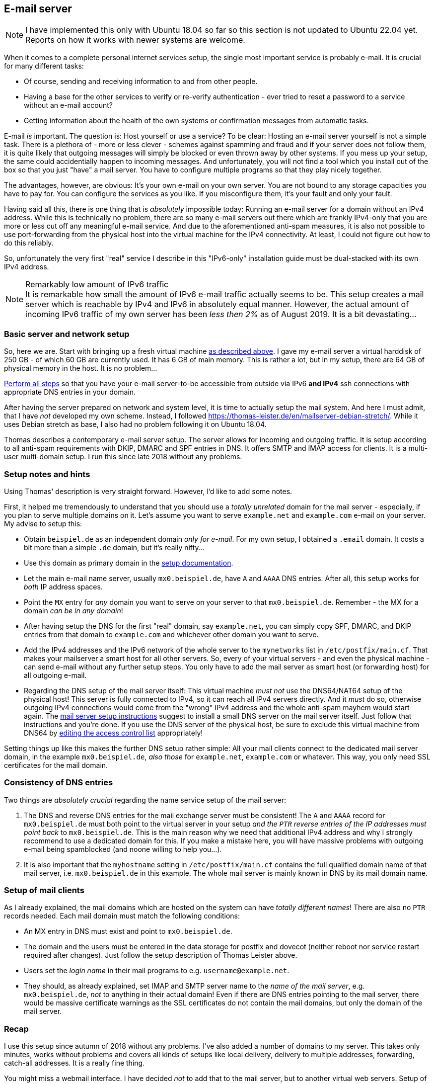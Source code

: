 == E-mail server

NOTE: I have implemented this only with Ubuntu 18.04 so far so this section is not updated to Ubuntu 22.04 yet. Reports on how it works with newer systems are welcome.

When it comes to a complete personal internet services setup, the single most important service is probably e-mail. It is crucial for many different tasks:

* Of course, sending and receiving information to and from other people.
* Having a base for the other services to verify or re-verify authentication - ever tried to reset a password to a service without an e-mail account?
* Getting information about the health of the own systems or confirmation messages from automatic tasks.

E-mail _is_ important. The question is: Host yourself or use a service? To be clear: Hosting an e-mail server yourself is not a simple task. There is a plethora of - more or less clever - schemes against spamming and fraud and if your server does not follow them, it is quite likely that outgoing messages will simply be blocked or even thrown away by other systems. If you mess up your setup, the same could accidentially happen to incoming messages. And unfortunately, you will not find a tool which you install out of the box so that you just "have" a mail server. You have to configure multiple programs so that they play nicely together.

The advantages, however, are obvious: It's your own e-mail on your own server. You are not bound to any storage capacities you have to pay for. You can configure the services as you like. If you misconfigure them, it's your fault and only your fault.

Having said all this, there is one thing that is _absolutely_ impossible today: Running an e-mail server for a domain without an IPv4 address. While this is technically no problem, there are so many e-mail servers out there which are frankly IPv4-only that you are more or less cut off any meaningful e-mail service. And due to the aforementioned anti-spam measures, it is also not possible to use port-forwarding from the physical host into the virtual machine for the IPv4 connectivity. At least, I could not figure out how to do this reliably.

So, unfortunately the very first "real" service I describe in this "IPv6-only" installation guide must be dual-stacked with its own IPv4 address.

.Remarkably low amount of IPv6 traffic
NOTE: It is remarkable how small the amount of IPv6 e-mail traffic actually seems to be. This setup creates a mail server which is reachable by IPv4 and IPv6 in absolutely equal manner. However, the actual amount of incoming IPv6 traffic of my own server has been _less then 2%_ as of August 2019. It is a bit devastating...

=== Basic server and network setup

So, here we are. Start with bringing up a fresh virtual machine <<sec-virt-machines,as described above>>. I gave my e-mail server a virtual harddisk of 250 GB - of which 60 GB are currently used. It has 6 GB of main memory. This is rather a lot, but in my setup, there are 64 GB of physical memory in the host. It is no problem...

<<sec-add-ipv4,Perform all steps>> so that you have your e-mail server-to-be accessible from outside via IPv6 *and IPv4* ssh connections with appropriate DNS entries in your domain.

After having the server prepared on network and system level, it is time to actually setup the mail system. And here I must admit, that I have _not_ developed my own scheme. Instead, I followed https://thomas-leister.de/en/mailserver-debian-stretch/[]. While it uses Debian stretch as base, I also had no problem following it on Ubuntu 18.04.

Thomas describes a contemporary e-mail server setup. The server allows for incoming and outgoing traffic. It is setup according to all anti-spam requirements with DKIP, DMARC and SPF entries in DNS. It offers SMTP and IMAP access for clients. It is a multi-user multi-domain setup. I run this since late 2018 without any problems.

[[sec-email-setup-notes]]
=== Setup notes and hints

Using Thomas' description is very straight forward. However, I'd like to add some notes.

First, it helped me tremendously to understand that you should use a _totally unrelated_ domain for the mail server - especially, if you plan to serve multiple domains on it. Let's assume you want to serve `example.net` and `example.com` e-mail on your server. My advise to setup this:

* Obtain `beispiel.de` as an independent domain _only for e-mail_. For my own setup, I obtained a `.email` domain. It costs a bit more than a simple `.de` domain, but it's really nifty...
* Use this domain as primary domain in the https://thomas-leister.de/en/mailserver-debian-stretch/[setup documentation].
* Let the main e-mail name server, usually `mx0.beispiel.de`, have `A` and `AAAA` DNS entries. After all, this setup works for _both_ IP address spaces.
* Point the `MX` entry for _any_ domain you want to serve on your server to that `mx0.beispiel.de`. Remember - the MX for a domain _can be in any domain_!
* After having setup the DNS for the first "real" domain, say `example.net`, you can simply copy SPF, DMARC, and DKIP entries from that domain to `example.com` and whichever other domain you want to serve.
* Add the IPv4 addresses and the IPv6 network of the whole server to the `mynetworks` list in `/etc/postfix/main.cf`. That makes your mailserver a smart host for all other servers. So, every of your virtual servers - and even the physical machine - can send e-mail without any further setup steps. You only have to add the mail server as smart host (or forwarding host) for all outgoing e-mail.
* Regarding the DNS setup of the mail server itself: This virtual machine _must not_ use the DNS64/NAT64 setup of the physical host! This server is fully connected to IPv4, so it can reach all IPv4 servers directly. And it _must_ do so, otherwise outgoing IPv4 connections would come from the "wrong" IPv4 address and the whole anti-spam mayhem would start again. The https://thomas-leister.de/en/mailserver-debian-stretch/[mail server setup instructions] suggest to install a small DNS server on the mail server itself. Just follow that instructions and you're done. If you use the DNS server of the physical host, be sure to exclude this virtual machine from DNS64 by <<sec-dns64-acl,editing the access control list>> appropriately!

Setting things up like this makes the further DNS setup rather simple: All your mail clients connect to the dedicated mail server domain, in the example `mx0.beispiel.de`, _also those_ for `example.net`, `example.com` or whatever. This way, you only need SSL certificates for the mail domain.

=== Consistency of DNS entries

Two things are _absolutely crucial_ regarding the name service setup of the mail server:

. The DNS and reverse DNS entries for the mail exchange server must be consistent! The `A` and `AAAA` record for `mx0.beispiel.de` must both point to the virtual server in your setup _and the `PTR` reverse entries of the IP addresses must point back_ to `mx0.beispiel.de`. This is the main reason why we need that additional IPv4 address and why I strongly recommend to use a dedicated domain for this. If you make a mistake here, you will have massive problems with outgoing e-mail being spamblocked (and noone willing to help you...).

. It is also important that the `myhostname` setting in `/etc/postfix/main.cf` contains the full qualified domain name of that mail server, i.e. `mx0.beispiel.de` in this example. The whole mail server is mainly known in DNS by its mail domain name.

=== Setup of mail clients

As I already explained, the mail domains which are hosted on the system can have _totally different names_! There are also no `PTR` records needed. Each mail domain must match the following conditions:

* An MX entry in DNS must exist and point to `mx0.beispiel.de`.

* The domain and the users must be entered in the data storage for postfix and dovecot (neither reboot nor service restart required after changes). Just follow the setup description of Thomas Leister above.

* Users set the _login name_ in their mail programs to e.g. `username@example.net`.

* They should, as already explained, set IMAP and SMTP server name to the _name of the mail server_, e.g. `mx0.beispiel.de`, _not_ to anything in their actual domain! Even if there are DNS entries pointing to the mail server, there would be massive certificate warnings as the SSL certificates do not contain the mail domains, but only the domain of the mail server.

=== Recap

I use this setup since autumn of 2018 without any problems. I've also added a number of domains to my server. This takes only minutes, works without problems and covers all kinds of setups like local delivery, delivery to multiple addresses, forwarding, catch-all addresses. It is a really fine thing.

You might miss a webmail interface. I have decided _not_ to add that to the mail server, but to another virtual web servers. Setup of those is covered in the next chapter.
